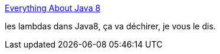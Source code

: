:jbake-type: post
:jbake-status: published
:jbake-title: Everything About Java 8
:jbake-tags: java,langage,programming,article,introduction,_mois_sept.,_année_2013
:jbake-date: 2013-09-12
:jbake-depth: ../
:jbake-uri: shaarli/1378998052000.adoc
:jbake-source: https://nicolas-delsaux.hd.free.fr/Shaarli?searchterm=http%3A%2F%2Fwww.infoq.com%2Fnews%2F2013%2F08%2Feverything-about-java-8&searchtags=java+langage+programming+article+introduction+_mois_sept.+_ann%C3%A9e_2013
:jbake-style: shaarli

http://www.infoq.com/news/2013/08/everything-about-java-8[Everything About Java 8]

les lambdas dans Java8, ça va déchirer, je vous le dis.
